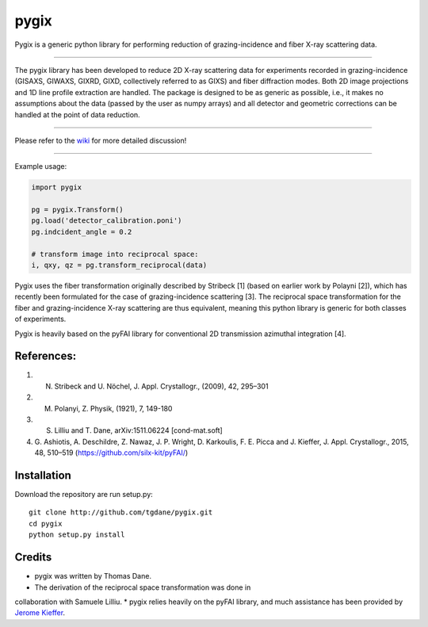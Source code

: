 pygix
====

Pygix is a generic python library for performing reduction of 
grazing-incidence and fiber X-ray scattering data.

----

The pygix library has been developed to reduce 2D X-ray scattering data for
experiments recorded in grazing-incidence (GISAXS, GIWAXS, GIXRD, GIXD,
collectively referred to as GIXS) and fiber diffraction modes. Both 2D image
projections and 1D line profile extraction are handled. The package is designed
to be as generic as possible, i.e., it makes no assumptions about the data
(passed by the user as numpy arrays) and all detector and geometric corrections
can be handled at the point of data reduction.

----

Please refer to the `wiki <https://github.com/tgdane/pygix/wiki>`_ for more
detailed discussion!

----

Example usage:

.. code-block:: python

    import pygix
    
    pg = pygix.Transform()
    pg.load('detector_calibration.poni')
    pg.indcident_angle = 0.2

    # transform image into reciprocal space:
    i, qxy, qz = pg.transform_reciprocal(data)
..

Pygix uses the fiber transformation originally described by Stribeck [1] (based
on earlier work by Polayni [2]), which has recently been formulated for the case
of grazing-incidence scattering [3]. The reciprocal space transformation for the
fiber and grazing-incidence X-ray scattering are thus equivalent, meaning this
python library is generic for both classes of experiments.

Pygix is heavily based on the pyFAI library for conventional 2D transmission
azimuthal integration [4].


References:
----
1.  N. Stribeck and U. Nöchel, J. Appl. Crystallogr., (2009), 42, 295–301
2.  M. Polanyi, Z. Physik, (1921), 7, 149-180
3.  S. Lilliu and T. Dane, 	arXiv:1511.06224 [cond-mat.soft]
4.  G. Ashiotis, A. Deschildre, Z. Nawaz, J. P. Wright, D. Karkoulis, F. E.
    Picca and J. Kieffer, J. Appl. Crystallogr., 2015, 48, 510–519
    (https://github.com/silx-kit/pyFAI/)

Installation
----
Download the repository are run setup.py::

    git clone http://github.com/tgdane/pygix.git
    cd pygix
    python setup.py install

..

Credits
----
* pygix was written by Thomas Dane.
* The derivation of the reciprocal space transformation was done in
collaboration with Samuele Lilliu.
* pygix relies heavily on the pyFAI library, and much assistance has been
provided by `Jerome Kieffer <https://github.com/kif>`_.
